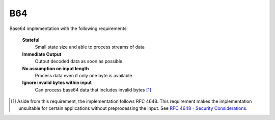 B64
=================================
Base64 implementation with the following requirements:

 **Stateful**
    Small state size and able to process streams of data
 **Immediate Output**
    Output decoded data as soon as possible
 **No assumption on input length**
    Process data even if only one byte is available
 **Ignore invalid bytes within input**
    Can process base64 data that includes invalid bytes [#]_

.. [#] Aside from this requirement, the implementation follows RFC 4648. This
   requirement makes the implementation unsuitable for certain applications
   without preprocessing the input. See `RFC 4648 - Security Considerations
   <http://tools.ietf.org/html/rfc4648#section-12>`_.
